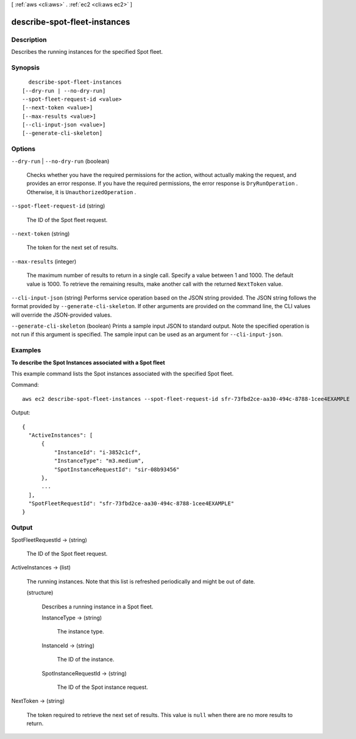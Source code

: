 [ :ref:`aws <cli:aws>` . :ref:`ec2 <cli:aws ec2>` ]

.. _cli:aws ec2 describe-spot-fleet-instances:


*****************************
describe-spot-fleet-instances
*****************************



===========
Description
===========



Describes the running instances for the specified Spot fleet.



========
Synopsis
========

::

    describe-spot-fleet-instances
  [--dry-run | --no-dry-run]
  --spot-fleet-request-id <value>
  [--next-token <value>]
  [--max-results <value>]
  [--cli-input-json <value>]
  [--generate-cli-skeleton]




=======
Options
=======

``--dry-run`` | ``--no-dry-run`` (boolean)


  Checks whether you have the required permissions for the action, without actually making the request, and provides an error response. If you have the required permissions, the error response is ``DryRunOperation`` . Otherwise, it is ``UnauthorizedOperation`` .

  

``--spot-fleet-request-id`` (string)


  The ID of the Spot fleet request.

  

``--next-token`` (string)


  The token for the next set of results.

  

``--max-results`` (integer)


  The maximum number of results to return in a single call. Specify a value between 1 and 1000. The default value is 1000. To retrieve the remaining results, make another call with the returned ``NextToken`` value.

  

``--cli-input-json`` (string)
Performs service operation based on the JSON string provided. The JSON string follows the format provided by ``--generate-cli-skeleton``. If other arguments are provided on the command line, the CLI values will override the JSON-provided values.

``--generate-cli-skeleton`` (boolean)
Prints a sample input JSON to standard output. Note the specified operation is not run if this argument is specified. The sample input can be used as an argument for ``--cli-input-json``.



========
Examples
========

**To describe the Spot Instances associated with a Spot fleet**

This example command lists the Spot instances associated with the specified Spot fleet.

Command::

  aws ec2 describe-spot-fleet-instances --spot-fleet-request-id sfr-73fbd2ce-aa30-494c-8788-1cee4EXAMPLE

Output::

  {
    "ActiveInstances": [
        {
            "InstanceId": "i-3852c1cf",
            "InstanceType": "m3.medium",
            "SpotInstanceRequestId": "sir-08b93456"
        },
        ...
    ],
    "SpotFleetRequestId": "sfr-73fbd2ce-aa30-494c-8788-1cee4EXAMPLE"
  }


======
Output
======

SpotFleetRequestId -> (string)

  

  The ID of the Spot fleet request.

  

  

ActiveInstances -> (list)

  

  The running instances. Note that this list is refreshed periodically and might be out of date.

  

  (structure)

    

    Describes a running instance in a Spot fleet.

    

    InstanceType -> (string)

      

      The instance type.

      

      

    InstanceId -> (string)

      

      The ID of the instance.

      

      

    SpotInstanceRequestId -> (string)

      

      The ID of the Spot instance request.

      

      

    

  

NextToken -> (string)

  

  The token required to retrieve the next set of results. This value is ``null`` when there are no more results to return.

  

  

